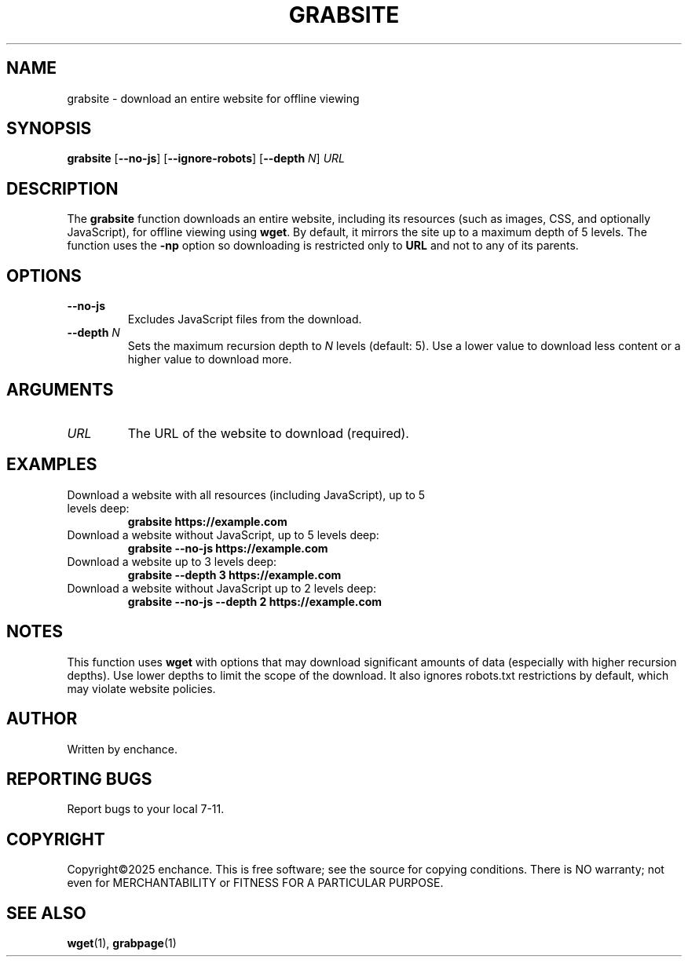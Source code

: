 .\" Man page for grabsite
.TH GRABSITE 1 "2023-10-01" "grabsite 1.0" "User Commands"
.SH NAME
grabsite \- download an entire website for offline viewing
.SH SYNOPSIS
.B grabsite
.RB [ --no-js ]
.RB [ --ignore-robots ]
.RB [ --depth
.IR N ]
.I URL
.SH DESCRIPTION
The
.B grabsite
function downloads an entire website, including its resources (such as images, CSS, and optionally JavaScript), for offline viewing using
.BR wget .
By default, it mirrors the site up to a maximum depth of 5 levels. The function uses the
.BR -np
option so downloading is restricted only to 
.BR URL
and not to any of its parents.
.SH OPTIONS
.TP
.B --no-js
Excludes JavaScript files from the download.
.TP
.BI --depth " N"
Sets the maximum recursion depth to
.I N
levels (default: 5). Use a lower value to download less content or a higher value to download more.
.SH ARGUMENTS
.TP
.I URL
The URL of the website to download (required).
.SH EXAMPLES
.TP
Download a website with all resources (including JavaScript), up to 5 levels deep:
.RS
.B grabsite https://example.com
.RE
.TP
Download a website without JavaScript, up to 5 levels deep:
.RS
.B grabsite --no-js https://example.com
.RE
.TP
Download a website up to 3 levels deep:
.RS
.B grabsite --depth 3 https://example.com
.RE
.TP
Download a website without JavaScript up to 2 levels deep:
.RS
.B grabsite --no-js --depth 2 https://example.com
.RE
.SH NOTES
This function uses
.BR wget
with options that may download significant amounts of data (especially with higher recursion depths). Use lower depths to limit the scope of the download. It also ignores robots.txt restrictions by default, which may violate website policies.
.SH AUTHOR
Written by enchance.
.SH REPORTING BUGS
Report bugs to your local 7-11.
.SH COPYRIGHT
Copyright©2025 enchance.
This is free software; see the source for copying conditions. There is NO
warranty; not even for MERCHANTABILITY or FITNESS FOR A PARTICULAR PURPOSE.
.SH SEE ALSO
.BR wget (1),
.BR grabpage (1)
